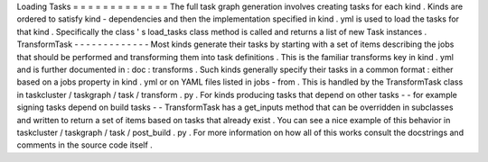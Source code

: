 Loading
Tasks
=
=
=
=
=
=
=
=
=
=
=
=
=
The
full
task
graph
generation
involves
creating
tasks
for
each
kind
.
Kinds
are
ordered
to
satisfy
kind
-
dependencies
and
then
the
implementation
specified
in
kind
.
yml
is
used
to
load
the
tasks
for
that
kind
.
Specifically
the
class
'
s
load_tasks
class
method
is
called
and
returns
a
list
of
new
Task
instances
.
TransformTask
-
-
-
-
-
-
-
-
-
-
-
-
-
Most
kinds
generate
their
tasks
by
starting
with
a
set
of
items
describing
the
jobs
that
should
be
performed
and
transforming
them
into
task
definitions
.
This
is
the
familiar
transforms
key
in
kind
.
yml
and
is
further
documented
in
:
doc
:
transforms
.
Such
kinds
generally
specify
their
tasks
in
a
common
format
:
either
based
on
a
jobs
property
in
kind
.
yml
or
on
YAML
files
listed
in
jobs
-
from
.
This
is
handled
by
the
TransformTask
class
in
taskcluster
/
taskgraph
/
task
/
transform
.
py
.
For
kinds
producing
tasks
that
depend
on
other
tasks
-
-
for
example
signing
tasks
depend
on
build
tasks
-
-
TransformTask
has
a
get_inputs
method
that
can
be
overridden
in
subclasses
and
written
to
return
a
set
of
items
based
on
tasks
that
already
exist
.
You
can
see
a
nice
example
of
this
behavior
in
taskcluster
/
taskgraph
/
task
/
post_build
.
py
.
For
more
information
on
how
all
of
this
works
consult
the
docstrings
and
comments
in
the
source
code
itself
.
